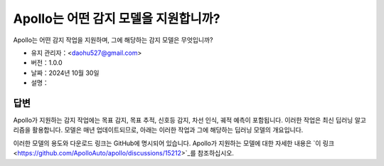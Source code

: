 Apollo는 어떤 감지 모델을 지원합니까?
====================================

Apollo는 어떤 감지 작업을 지원하며, 그에 해당하는 감지 모델은 무엇입니까?

-  유지 관리자：<daohu527@gmail.com>
-  버전：1.0.0
-  날짜：2024년 10월 30일
-  설명：

답변
-----

Apollo가 지원하는 감지 작업에는 목표 감지, 목표 추적, 신호등 감지, 차선 인식, 궤적 예측이 포함됩니다. 이러한 작업은 최신 딥러닝 알고리즘을 활용합니다. 모델은 매년 업데이트되므로, 아래는 이러한 작업과 그에 해당하는 딥러닝 모델의 개요입니다.

이러한 모델의 용도와 다운로드 링크는 GitHub에 명시되어 있습니다. Apollo가 지원하는 모델에 대한 자세한 내용은 `이 링크 <https://github.com/ApolloAuto/apollo/discussions/15212>`_를 참조하십시오.
